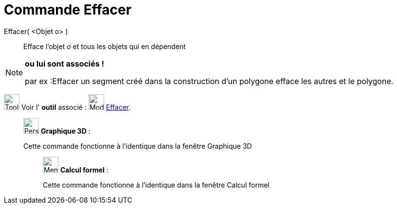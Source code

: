 = Commande Effacer
:page-en: commands/Delete
ifdef::env-github[:imagesdir: /fr/modules/ROOT/assets/images]

Effacer( <Objet o> )::
  Efface l’objet _o_ et tous les objets qui en dépendent

[NOTE]
====

*ou lui sont associés !*

par ex :Effacer un segment créé dans la construction d'un polygone efface les autres et le polygone.

====

image:Tool_tool.png[Tool tool.png,width=32,height=32] Voir l' *outil* associé : image:Mode_delete.png[Mode
delete.png,width=32,height=32] xref:/tools/Effacer.adoc[Effacer].

_____________________________________________________________

image:32px-Perspectives_algebra_3Dgraphics.svg.png[Perspectives algebra 3Dgraphics.svg,width=32,height=32] *Graphique
3D* :

Cette commande fonctionne à l'identique dans la fenêtre Graphique 3D

____________________________________________________________

image:32px-Menu_view_cas.svg.png[Menu view cas.svg,width=32,height=32] *Calcul formel* :

Cette commande fonctionne à l'identique dans la fenêtre Calcul formel
